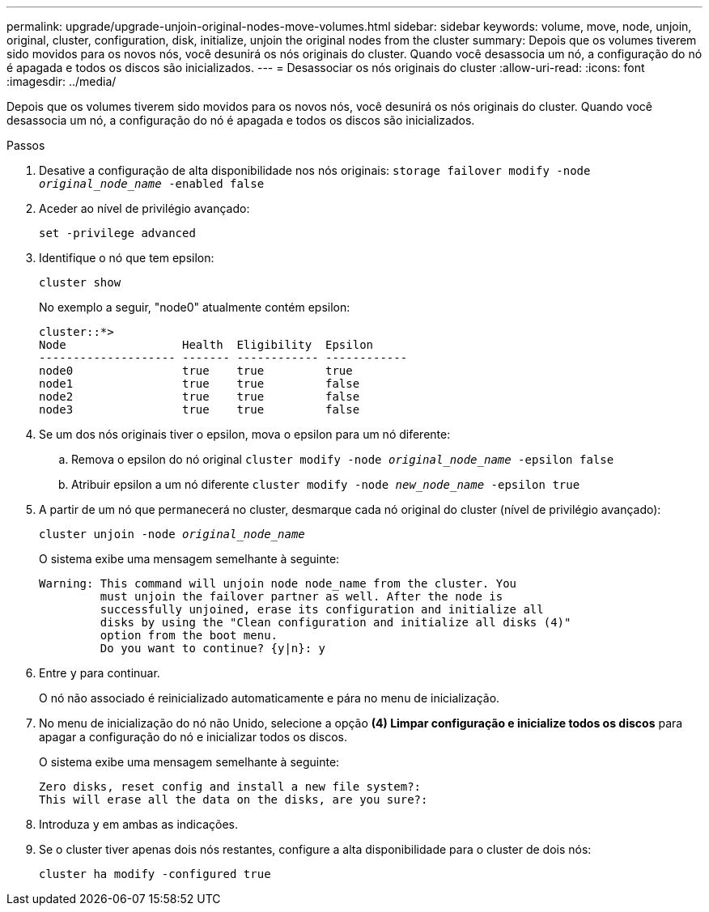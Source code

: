 ---
permalink: upgrade/upgrade-unjoin-original-nodes-move-volumes.html 
sidebar: sidebar 
keywords: volume, move, node, unjoin, original, cluster, configuration, disk, initialize, unjoin the original nodes from the cluster 
summary: Depois que os volumes tiverem sido movidos para os novos nós, você desunirá os nós originais do cluster. Quando você desassocia um nó, a configuração do nó é apagada e todos os discos são inicializados. 
---
= Desassociar os nós originais do cluster
:allow-uri-read: 
:icons: font
:imagesdir: ../media/


[role="lead"]
Depois que os volumes tiverem sido movidos para os novos nós, você desunirá os nós originais do cluster. Quando você desassocia um nó, a configuração do nó é apagada e todos os discos são inicializados.

.Passos
. Desative a configuração de alta disponibilidade nos nós originais: `storage failover modify -node _original_node_name_ -enabled false`
. Aceder ao nível de privilégio avançado:
+
`set -privilege advanced`

. Identifique o nó que tem epsilon:
+
`cluster show`

+
No exemplo a seguir, "node0" atualmente contém epsilon:

+
[listing]
----
cluster::*>
Node                 Health  Eligibility  Epsilon
-------------------- ------- ------------ ------------
node0                true    true         true
node1                true    true         false
node2                true    true         false
node3                true    true         false
----
. Se um dos nós originais tiver o epsilon, mova o epsilon para um nó diferente:
+
.. Remova o epsilon do nó original
`cluster modify -node _original_node_name_ -epsilon false`
.. Atribuir epsilon a um nó diferente
`cluster modify -node _new_node_name_ -epsilon true`


. A partir de um nó que permanecerá no cluster, desmarque cada nó original do cluster (nível de privilégio avançado):
+
`cluster unjoin -node _original_node_name_`

+
O sistema exibe uma mensagem semelhante à seguinte:

+
[listing]
----
Warning: This command will unjoin node node_name from the cluster. You
         must unjoin the failover partner as well. After the node is
         successfully unjoined, erase its configuration and initialize all
         disks by using the "Clean configuration and initialize all disks (4)"
         option from the boot menu.
         Do you want to continue? {y|n}: y
----
. Entre `y` para continuar.
+
O nó não associado é reinicializado automaticamente e pára no menu de inicialização.

. No menu de inicialização do nó não Unido, selecione a opção *(4) Limpar configuração e inicialize todos os discos* para apagar a configuração do nó e inicializar todos os discos.
+
O sistema exibe uma mensagem semelhante à seguinte:

+
[listing]
----
Zero disks, reset config and install a new file system?:
This will erase all the data on the disks, are you sure?:
----
. Introduza `y` em ambas as indicações.
. Se o cluster tiver apenas dois nós restantes, configure a alta disponibilidade para o cluster de dois nós:
+
`cluster ha modify -configured true`


